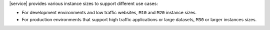 |service| provides various instance sizes to support different use
cases:

- For development environments and low traffic websites, ``M10`` and
  ``M20`` instance sizes.

- For production environments that support high traffic applications or
  large datasets, ``M30`` or larger instances sizes.
